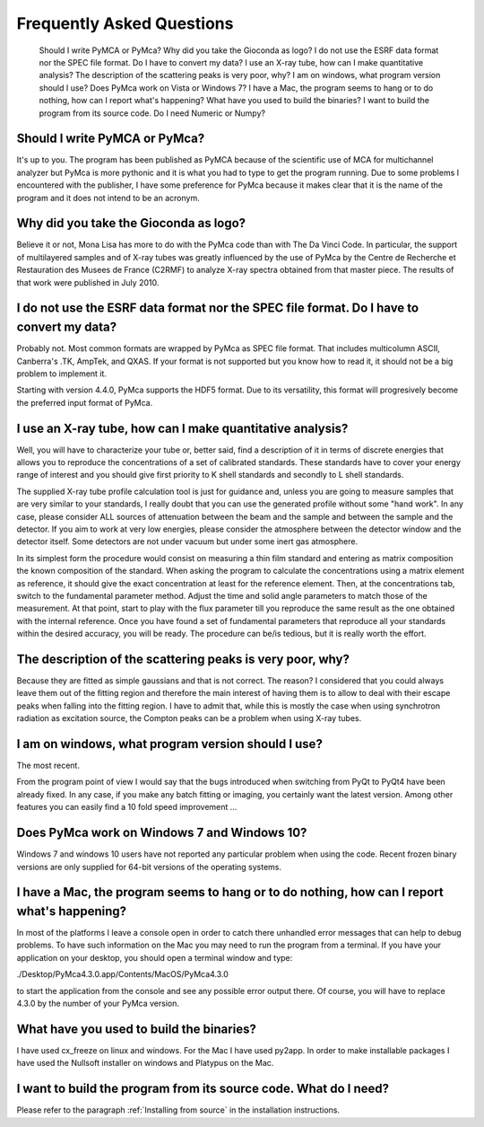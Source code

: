 Frequently Asked Questions
==========================

    Should I write PyMCA or PyMca?
    Why did you take the Gioconda as logo?
    I do not use the ESRF data format nor the SPEC file format. Do I have to convert my data?
    I use an X-ray tube, how can I make quantitative analysis?
    The description of the scattering peaks is very poor, why?
    I am on windows, what program version should I use?
    Does PyMca work on Vista or Windows 7?
    I have a Mac, the program seems to hang or to do nothing, how can I report what's happening?
    What have you used to build the binaries?
    I want to build the program from its source code. Do I need Numeric or Numpy?

Should I write PyMCA or PyMca?
------------------------------

It's up to you. The program has been published as PyMCA because of the scientific use of MCA for multichannel analyzer but PyMca is more pythonic and it is what you had to type to get the program running. Due to some problems I encountered with the publisher, I have some preference for PyMca because it makes clear that it is the name of the program and it does not intend to be an acronym.

Why did you take the Gioconda as logo?
--------------------------------------

Believe it or not, Mona Lisa has more to do with the PyMca code than with The Da Vinci Code. In particular, the support of multilayered samples and of X-ray tubes was greatly influenced by the use of PyMca by the Centre de Recherche et Restauration des Musees de France (C2RMF) to analyze X-ray spectra obtained from that master piece. The results of that work were published in July 2010.

I do not use the ESRF data format nor the SPEC file format. Do I have to convert my data?
-----------------------------------------------------------------------------------------

Probably not. Most common formats are wrapped by PyMca as SPEC file format. That includes multicolumn ASCII, Canberra's .TK, AmpTek, and QXAS. If your format is not supported but you know how to read it, it should not be a big problem to implement it.

Starting with version 4.4.0, PyMca supports the HDF5 format. Due to its versatility, this format will progresively become the preferred input format of PyMca.

I use an X-ray tube, how can I make quantitative analysis?
----------------------------------------------------------

Well, you will have to characterize your tube or, better said, find a description of it in terms of discrete energies that allows you to reproduce the concentrations of a set of calibrated standards. These standards have to cover your energy range of interest and you should give first priority to K shell standards and secondly to L shell standards.

The supplied X-ray tube profile calculation tool is just for guidance and, unless you are going to measure samples that are very similar to your standards, I really doubt that you can use the generated profile without some "hand work". In any case, please consider ALL sources of attenuation between the beam and the sample and between the sample and the detector. If you aim to work at very low energies, please consider the atmosphere between the detector window and the detector itself. Some detectors are not under vacuum but under some inert gas atmosphere.

In its simplest form the procedure would consist on measuring a thin film standard and entering as matrix composition the known composition of the standard. When asking the program to calculate the concentrations using a matrix element as reference, it should give the exact concentration at least for the reference element. Then, at the concentrations tab,  switch to the fundamental parameter method. Adjust the time and solid angle parameters to match those of the measurement. At that point, start to play with the flux parameter till you reproduce the same result as the one obtained with the internal reference. Once you have found a set of fundamental parameters that reproduce all your standards within the desired accuracy, you will be ready. The procedure can be/is tedious, but it is really worth the effort.

The description of the scattering peaks is very poor, why?
----------------------------------------------------------

Because they are fitted as simple gaussians and that is not correct. The reason? I considered that you could always leave them out of the fitting region and therefore the main interest of having them is to allow to deal with their escape peaks when falling  into the fitting region. I have to admit that, while this is mostly the case when using synchrotron radiation as excitation source, the Compton peaks can be a problem when using X-ray tubes.

I am on windows, what program version should I use?
---------------------------------------------------

The most recent.

From the program point of view I would say that the bugs introduced when switching from PyQt to PyQt4 have been already fixed. In any case, if you make any batch fitting or imaging, you certainly want the latest version. Among other features you can easily find a 10 fold speed improvement ...

Does PyMca work on Windows 7 and Windows 10?
--------------------------------------------

Windows 7 and windows 10 users have not reported any particular problem when using the code.
Recent frozen binary versions are only supplied for 64-bit versions of the operating systems.

I have a Mac, the program seems to hang or to do nothing, how can I report what's happening?
--------------------------------------------------------------------------------------------

In most of the platforms I leave a console open in order to catch there unhandled error messages that can help to debug problems. To have such information on the Mac you may need to run the program from a terminal. If you have your application on your desktop, you should open a terminal window and type:

./Desktop/PyMca4.3.0.app/Contents/MacOS/PyMca4.3.0

to start the application from the console and see any possible error output there. Of course, you will have to replace 4.3.0 by the number of your PyMca version.

What have you used to build the binaries?
-----------------------------------------

I have used cx_freeze on linux and windows. For the Mac I have used py2app. In order to make installable packages I have used the Nullsoft installer on windows and Platypus on the Mac.

I want to build the program from its source code. What do I need?
-----------------------------------------------------------------

Please refer to the paragraph :ref:`Installing from source` in the installation instructions.

